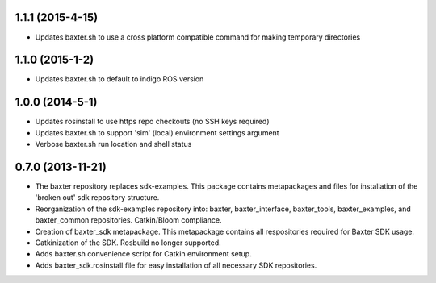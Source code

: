 1.1.1 (2015-4-15)
---------------------------------
- Updates baxter.sh to use a cross platform compatible command for making temporary directories

1.1.0 (2015-1-2)
---------------------------------
- Updates baxter.sh to default to indigo ROS version

1.0.0 (2014-5-1)
---------------------------------
- Updates rosinstall to use https repo checkouts (no SSH keys required)
- Updates baxter.sh to support 'sim' (local) environment settings argument
- Verbose baxter.sh run location and shell status

0.7.0 (2013-11-21)
---------------------------------
- The baxter repository replaces sdk-examples. This package contains metapackages and files for installation of the 'broken out' sdk repository structure.
- Reorganization of the sdk-examples repository into: baxter, baxter_interface, baxter_tools, baxter_examples, and baxter_common repositories. Catkin/Bloom compliance.
- Creation of baxter_sdk metapackage. This metapackage contains all respositories required for Baxter SDK usage.
- Catkinization of the SDK. Rosbuild no longer supported.
- Adds baxter.sh convenience script for Catkin environment setup.
- Adds baxter_sdk.rosinstall file for easy installation of all necessary SDK repositories.
